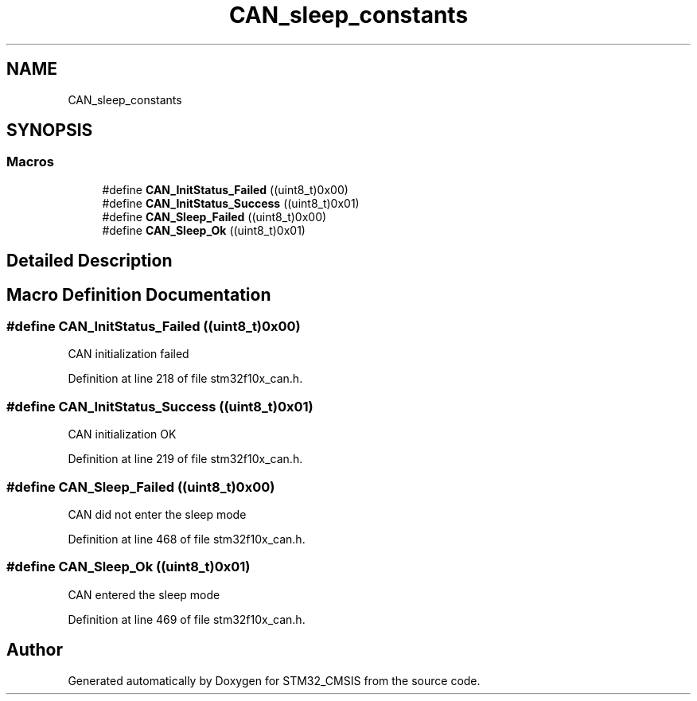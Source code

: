 .TH "CAN_sleep_constants" 3 "Sun Apr 16 2017" "STM32_CMSIS" \" -*- nroff -*-
.ad l
.nh
.SH NAME
CAN_sleep_constants
.SH SYNOPSIS
.br
.PP
.SS "Macros"

.in +1c
.ti -1c
.RI "#define \fBCAN_InitStatus_Failed\fP   ((uint8_t)0x00)"
.br
.ti -1c
.RI "#define \fBCAN_InitStatus_Success\fP   ((uint8_t)0x01)"
.br
.ti -1c
.RI "#define \fBCAN_Sleep_Failed\fP   ((uint8_t)0x00)"
.br
.ti -1c
.RI "#define \fBCAN_Sleep_Ok\fP   ((uint8_t)0x01)"
.br
.in -1c
.SH "Detailed Description"
.PP 

.SH "Macro Definition Documentation"
.PP 
.SS "#define CAN_InitStatus_Failed   ((uint8_t)0x00)"
CAN initialization failed 
.PP
Definition at line 218 of file stm32f10x_can\&.h\&.
.SS "#define CAN_InitStatus_Success   ((uint8_t)0x01)"
CAN initialization OK 
.PP
Definition at line 219 of file stm32f10x_can\&.h\&.
.SS "#define CAN_Sleep_Failed   ((uint8_t)0x00)"
CAN did not enter the sleep mode 
.PP
Definition at line 468 of file stm32f10x_can\&.h\&.
.SS "#define CAN_Sleep_Ok   ((uint8_t)0x01)"
CAN entered the sleep mode 
.PP
Definition at line 469 of file stm32f10x_can\&.h\&.
.SH "Author"
.PP 
Generated automatically by Doxygen for STM32_CMSIS from the source code\&.
